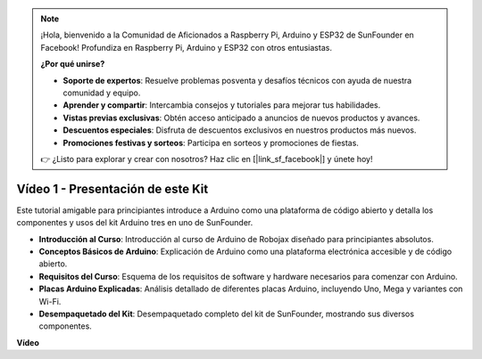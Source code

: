 .. note::

    ¡Hola, bienvenido a la Comunidad de Aficionados a Raspberry Pi, Arduino y ESP32 de SunFounder en Facebook! Profundiza en Raspberry Pi, Arduino y ESP32 con otros entusiastas.

    **¿Por qué unirse?**

    - **Soporte de expertos**: Resuelve problemas posventa y desafíos técnicos con ayuda de nuestra comunidad y equipo.
    - **Aprender y compartir**: Intercambia consejos y tutoriales para mejorar tus habilidades.
    - **Vistas previas exclusivas**: Obtén acceso anticipado a anuncios de nuevos productos y avances.
    - **Descuentos especiales**: Disfruta de descuentos exclusivos en nuestros productos más nuevos.
    - **Promociones festivas y sorteos**: Participa en sorteos y promociones de fiestas.

    👉 ¿Listo para explorar y crear con nosotros? Haz clic en [|link_sf_facebook|] y únete hoy!

Vídeo 1 - Presentación de este Kit
=====================================

Este tutorial amigable para principiantes introduce a Arduino como una plataforma de código abierto y detalla los componentes y usos del kit Arduino tres en uno de SunFounder.

* **Introducción al Curso**: Introducción al curso de Arduino de Robojax diseñado para principiantes absolutos.
* **Conceptos Básicos de Arduino**: Explicación de Arduino como una plataforma electrónica accesible y de código abierto.
* **Requisitos del Curso**: Esquema de los requisitos de software y hardware necesarios para comenzar con Arduino.
* **Placas Arduino Explicadas**: Análisis detallado de diferentes placas Arduino, incluyendo Uno, Mega y variantes con Wi-Fi.
* **Desempaquetado del Kit**: Desempaquetado completo del kit de SunFounder, mostrando sus diversos componentes.

**Vídeo**

.. raw:: html

    <iframe width="600" height="400" src="https://www.youtube.com/embed/Y97gYFtaIuQ?si=SaZrhORtOL704wUM" title="YouTube video player" frameborder="0" allow="accelerometer; autoplay; clipboard-write; encrypted-media; gyroscope; picture-in-picture; web-share" allowfullscreen></iframe>

    <br/><br/>
